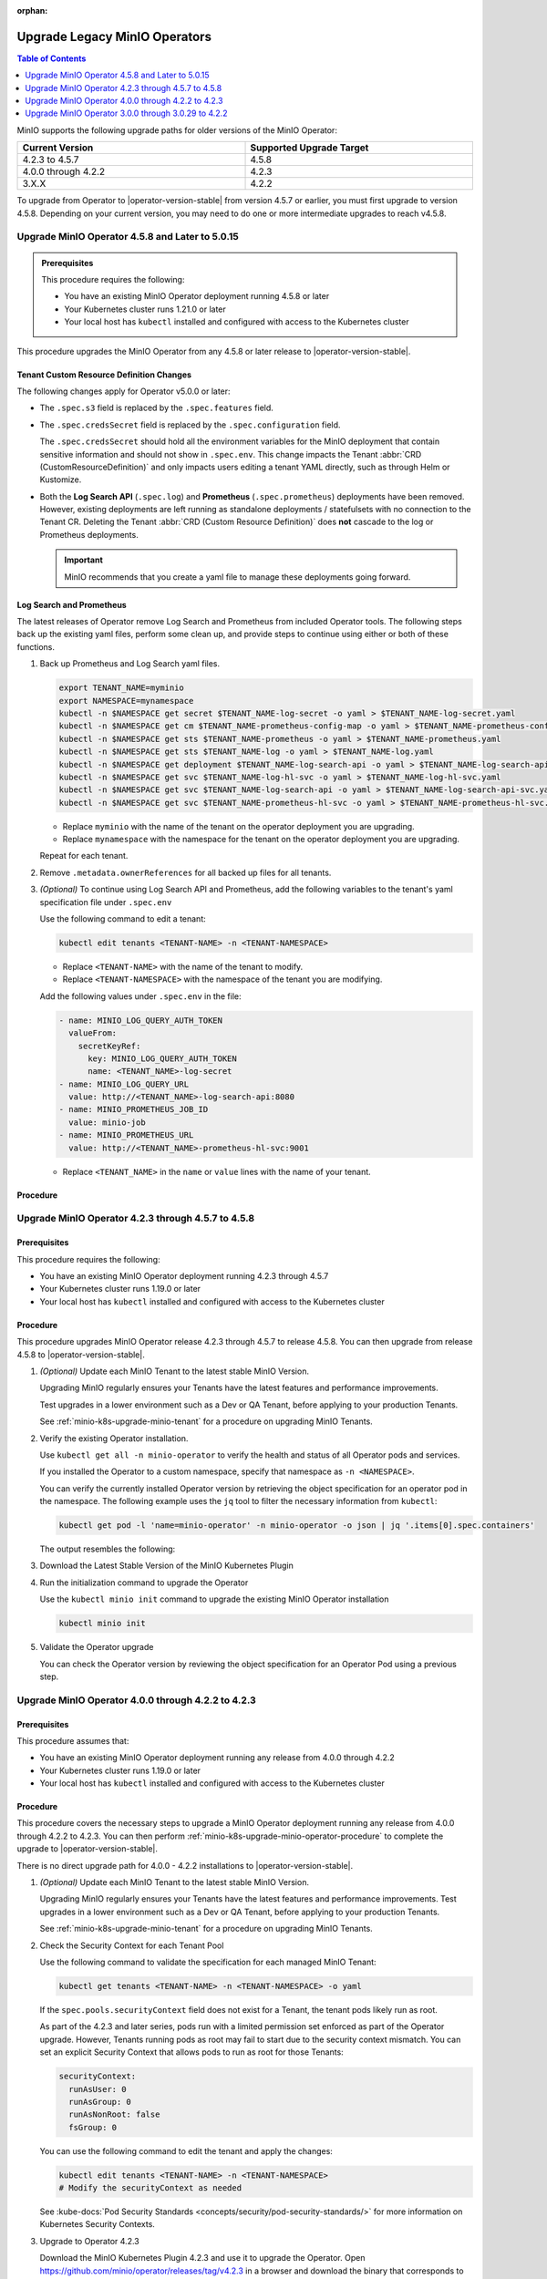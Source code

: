:orphan:

================================
Upgrade Legacy MinIO Operators
================================

.. default-domain:: minio

.. contents:: Table of Contents
   :local:
   :depth: 1


MinIO supports the following upgrade paths for older versions of the MinIO Operator:

.. list-table::
   :header-rows: 1
   :widths: 40 40
   :width: 100%

   * - Current Version
     - Supported Upgrade Target

   * - 4.2.3 to 4.5.7
     - 4.5.8
   
   * - 4.0.0 through 4.2.2
     - 4.2.3

   * - 3.X.X
     - 4.2.2

To upgrade from Operator to |operator-version-stable| from version 4.5.7 or earlier, you must first upgrade to version 4.5.8.
Depending on your current version, you may need to do one or more intermediate upgrades to reach v4.5.8.

.. _minio-k8s-upgrade-minio-operator-to-5.0.15:

Upgrade MinIO Operator 4.5.8 and Later to 5.0.15
------------------------------------------------

.. admonition:: Prerequisites
   :class: note

   This procedure requires the following:

   - You have an existing MinIO Operator deployment running 4.5.8 or later
   - Your Kubernetes cluster runs 1.21.0 or later
   - Your local host has ``kubectl`` installed and configured with access to the Kubernetes cluster

This procedure upgrades the MinIO Operator from any 4.5.8 or later release to |operator-version-stable|.

Tenant Custom Resource Definition Changes
~~~~~~~~~~~~~~~~~~~~~~~~~~~~~~~~~~~~~~~~~

The following changes apply for Operator v5.0.0 or later:

- The ``.spec.s3`` field is replaced by the ``.spec.features`` field.
- The ``.spec.credsSecret`` field is replaced by the ``.spec.configuration`` field.

  The ``.spec.credsSecret`` should hold all the environment variables for the MinIO deployment that contain sensitive information and should not show in ``.spec.env``.
  This change impacts the Tenant :abbr:`CRD (CustomResourceDefinition)` and only impacts users editing a tenant YAML directly, such as through Helm or Kustomize.
- Both the **Log Search API** (``.spec.log``) and **Prometheus** (``.spec.prometheus``) deployments have been removed.
  However, existing deployments are left running as standalone deployments / statefulsets with no connection to the Tenant CR.
  Deleting the Tenant :abbr:`CRD (Custom Resource Definition)` does **not** cascade to the log or Prometheus deployments.

  .. important::

     MinIO recommends that you create a yaml file to manage these deployments going forward.

Log Search and Prometheus
~~~~~~~~~~~~~~~~~~~~~~~~~

The latest releases of Operator remove Log Search and Prometheus from included Operator tools.
The following steps back up the existing yaml files, perform some clean up, and provide steps to continue using either or both of these functions.

#. Back up Prometheus and Log Search yaml files.

   .. code-block:: shell
      :class: copyable

      export TENANT_NAME=myminio
      export NAMESPACE=mynamespace
      kubectl -n $NAMESPACE get secret $TENANT_NAME-log-secret -o yaml > $TENANT_NAME-log-secret.yaml
      kubectl -n $NAMESPACE get cm $TENANT_NAME-prometheus-config-map -o yaml > $TENANT_NAME-prometheus-config-map.yaml
      kubectl -n $NAMESPACE get sts $TENANT_NAME-prometheus -o yaml > $TENANT_NAME-prometheus.yaml
      kubectl -n $NAMESPACE get sts $TENANT_NAME-log -o yaml > $TENANT_NAME-log.yaml
      kubectl -n $NAMESPACE get deployment $TENANT_NAME-log-search-api -o yaml > $TENANT_NAME-log-search-api.yaml
      kubectl -n $NAMESPACE get svc $TENANT_NAME-log-hl-svc -o yaml > $TENANT_NAME-log-hl-svc.yaml
      kubectl -n $NAMESPACE get svc $TENANT_NAME-log-search-api -o yaml > $TENANT_NAME-log-search-api-svc.yaml
      kubectl -n $NAMESPACE get svc $TENANT_NAME-prometheus-hl-svc -o yaml > $TENANT_NAME-prometheus-hl-svc.yaml

   - Replace ``myminio`` with the name of the tenant on the operator deployment you are upgrading.
   - Replace ``mynamespace`` with the namespace for the tenant on the operator deployment you are upgrading.

   Repeat for each tenant.

#. Remove ``.metadata.ownerReferences`` for all backed up files for all tenants.

#. *(Optional)* To continue using Log Search API and Prometheus, add the following variables to the tenant's yaml specification file under ``.spec.env``

   Use the following command to edit a tenant:

   .. code-block:: shell
      :class: copyable

      kubectl edit tenants <TENANT-NAME> -n <TENANT-NAMESPACE>

   - Replace ``<TENANT-NAME>`` with the name of the tenant to modify.
   - Replace ``<TENANT-NAMESPACE>`` with the namespace of the tenant you are modifying.

   Add the following values under ``.spec.env`` in the file:

   .. code-block:: yaml
      :class: copyable

      - name: MINIO_LOG_QUERY_AUTH_TOKEN
        valueFrom:
          secretKeyRef:
            key: MINIO_LOG_QUERY_AUTH_TOKEN
            name: <TENANT_NAME>-log-secret
      - name: MINIO_LOG_QUERY_URL
        value: http://<TENANT_NAME>-log-search-api:8080
      - name: MINIO_PROMETHEUS_JOB_ID
        value: minio-job
      - name: MINIO_PROMETHEUS_URL
        value: http://<TENANT_NAME>-prometheus-hl-svc:9001

   - Replace ``<TENANT_NAME>`` in the ``name`` or ``value`` lines with the name of your tenant.

Procedure
~~~~~~~~~

.. tab-set::

   .. tab-item:: Upgrade using Kustomize

      The following procedure upgrades the MinIO Operator using Kustomize.

      For Operator versions 5.0.1 to 5.0.14 installed with the MinIO Kubernetes Plugin, follow the Kustomize instructions to upgrade to 5.0.15 or later.
      If you installed the Operator using :ref:`Helm <minio-k8s-deploy-operator-helm>`, use the :guilabel:`Upgrade using Helm` instructions instead.

      #. *(Optional)* Update each MinIO Tenant to the latest stable MinIO Version.

         Upgrading MinIO regularly ensures your Tenants have the latest features and performance improvements.
         Test upgrades in a lower environment such as a Dev or QA Tenant, before applying to your production Tenants.
         See :ref:`minio-k8s-upgrade-minio-tenant` for a procedure on upgrading MinIO Tenants.

      #. Verify the existing Operator installation.
         Use ``kubectl get all -n minio-operator`` to verify the health and status of all Operator pods and services.

         If you installed the Operator to a custom namespace, specify that namespace as ``-n <NAMESPACE>``.

         You can verify the currently installed Operator version by retrieving the object specification for an operator pod in the namespace.
         The following example uses the ``jq`` tool to filter the necessary information from ``kubectl``:

         .. code-block:: shell
            :class: copyable

            kubectl get pod -l 'name=minio-operator' -n minio-operator -o json | jq '.items[0].spec.containers'

         The output resembles the following:

         .. code-block:: json
            :emphasize-lines: 8-10
            :substitutions:

            {
               "env": [
                  {
                     "name": "CLUSTER_DOMAIN",
                     "value": "cluster.local"
                  }
               ],
               "image": "minio/operator:v|operator-version-stable|",
               "imagePullPolicy": "IfNotPresent",
               "name": "minio-operator"
            }

         If your local host does not have the ``jq`` utility installed, you can run the first part of the command and locate the ``spec.containers`` section of the output.

      #. Upgrade Operator with Kustomize

         The following command upgrades Operator to version |operator-version-stable|:

         .. code-block:: shell
            :class: copyable

            kubectl apply -k github.com/minio/operator

         In the sample output below, ``configured``at the end of the line indicates where a new change was applied from the updated CRD:

         .. code-block:: shell

            namespace/minio-operator configured
            customresourcedefinition.apiextensions.k8s.io/miniojobs.job.min.io configured
            customresourcedefinition.apiextensions.k8s.io/policybindings.sts.min.io configured
            customresourcedefinition.apiextensions.k8s.io/tenants.minio.min.io configured
            serviceaccount/console-sa unchanged
            serviceaccount/minio-operator unchanged
            clusterrole.rbac.authorization.k8s.io/console-sa-role unchanged
            clusterrole.rbac.authorization.k8s.io/minio-operator-role unchanged
            clusterrolebinding.rbac.authorization.k8s.io/console-sa-binding unchanged
            clusterrolebinding.rbac.authorization.k8s.io/minio-operator-binding unchanged
            configmap/console-env unchanged
            secret/console-sa-secret configured
            service/console unchanged
            service/operator unchanged
            service/sts unchanged
            deployment.apps/console configured
            deployment.apps/minio-operator configured


      #. Validate the Operator upgrade

         You can check the new Operator version with the same ``kubectl`` command used previously:

         .. code-block:: shell
            :class: copyable

            kubectl get pod -l 'name=minio-operator' -n minio-operator -o json | jq '.items[0].spec.containers'

      #. *(Optional)* Connect to the Operator Console

         .. include:: /includes/common/common-k8s-connect-operator-console-no-plugin.rst

      #. Retrieve the Operator Console JWT for login

	 .. include:: /includes/common/common-k8s-operator-console-jwt.rst


   .. tab-item:: Upgrade using Helm

      The following procedure upgrades an existing MinIO Operator Installation using Helm.

      If you installed the Operator using Kustomize, use the :guilabel:`Upgrade using Kustomize` instructions instead.

      #. *(Optional)* Update each MinIO Tenant to the latest stable MinIO Version.

         Upgrading MinIO regularly ensures your Tenants have the latest features and performance improvements.
         Test upgrades in a lower environment such as a Dev or QA Tenant, before applying to your production Tenants.
         See :ref:`minio-k8s-upgrade-minio-tenant` for a procedure on upgrading MinIO Tenants.

      #. Verify the existing Operator installation.

         Use ``kubectl get all -n minio-operator`` to verify the health and status of all Operator pods and services.

         If you installed the Operator to a custom namespace, specify that namespace as ``-n <NAMESPACE>``.

         Use the ``helm list`` command to view the installed charts in the namespace:

         .. code-block:: shell
            :class: copyable

            helm list -n minio-operator

         The result should resemble the following:

         .. code-block:: shell
            :class: copyable

            NAME            NAMESPACE       REVISION        UPDATED                                 STATUS          CHART           APP VERSION
            operator        minio-operator  1               2023-11-01 15:49:54.539724775 -0400 EDT deployed        operator-5.0.x v5.0.x   

      #. Update the Operator Repository

         Use ``helm repo update minio-operator`` to update the MinIO Operator repo.
         If you set a different alias for the MinIO Operator repository, specify that in the command instead of ``minio-operator``.
         You can use ``helm repo list`` to review your installed repositories.

         Use ``helm search`` to check the latest available chart version after updating the Operator Repo:

         .. code-block:: shell
            :class: copyable

            helm search repo minio-operator

         The response should resemble the following:

         .. code-block:: shell
            :class: copyable
            :substitutions:

            NAME                            CHART VERSION   APP VERSION     DESCRIPTION
            minio-operator/minio-operator   4.3.7           v4.3.7          A Helm chart for MinIO Operator
            minio-operator/operator         |operator-version-stable|          v|operator-version-stable|         A Helm chart for MinIO Operator
            minio-operator/tenant           |operator-version-stable|          v|operator-version-stable|         A Helm chart for MinIO Operator

         The ``minio-operator/minio-operator`` is a legacy chart and should **not** be installed under normal circumstances.

      #. Run ``helm upgrade``

         Helm uses the latest chart to upgrade the MinIO Operator:

         .. code-block:: shell
            :class: copyable

            helm upgrade -n minio-operator \
              operator minio-operator/operator

         If you installed the MinIO Operator to a different namespace, specify that in the ``-n`` argument.

         If you used a different installation name from ``operator``, replace the value above with the installation name.

         The command results should return success with a bump in the ``REVISION`` value.

      #. Validate the Operator upgrade

         .. include:: /includes/common/common-k8s-connect-operator-console-no-plugin.rst

      #. Retrieve the Operator Console JWT for login

         .. include:: /includes/common/common-k8s-operator-console-jwt.rst

.. _minio-k8s-upgrade-minio-operator-to-4.5.8:

Upgrade MinIO Operator 4.2.3 through 4.5.7 to 4.5.8
---------------------------------------------------

Prerequisites
~~~~~~~~~~~~~

This procedure requires the following:

- You have an existing MinIO Operator deployment running 4.2.3 through 4.5.7
- Your Kubernetes cluster runs 1.19.0 or later
- Your local host has ``kubectl`` installed and configured with access to the Kubernetes cluster

Procedure
~~~~~~~~~

This procedure upgrades MinIO Operator release 4.2.3 through 4.5.7 to release 4.5.8.
You can then upgrade from release 4.5.8 to |operator-version-stable|.

1. *(Optional)* Update each MinIO Tenant to the latest stable MinIO Version.

   Upgrading MinIO regularly ensures your Tenants have the latest features and performance improvements.

   Test upgrades in a lower environment such as a Dev or QA Tenant, before applying to your production Tenants.

   See :ref:`minio-k8s-upgrade-minio-tenant` for a procedure on upgrading MinIO Tenants.

#. Verify the existing Operator installation.

   Use ``kubectl get all -n minio-operator`` to verify the health and status of all Operator pods and services.
     
   If you installed the Operator to a custom namespace, specify that namespace as ``-n <NAMESPACE>``.

   You can verify the currently installed Operator version by retrieving the object specification for an operator pod in the namespace.
   The following example uses the ``jq`` tool to filter the necessary information from ``kubectl``:

   .. code-block:: shell
      :class: copyable

      kubectl get pod -l 'name=minio-operator' -n minio-operator -o json | jq '.items[0].spec.containers'

   The output resembles the following:

   .. code-block:: json
      :emphasize-lines: 8-10

      {
         "env": [
            {
               "name": "CLUSTER_DOMAIN",
               "value": "cluster.local"
            }
         ],
         "image": "minio/operator:v4.5.1",
         "imagePullPolicy": "IfNotPresent",
         "name": "minio-operator"
      }

#. Download the Latest Stable Version of the MinIO Kubernetes Plugin

   .. include:: /includes/k8s/install-minio-kubectl-plugin.rst

#. Run the initialization command to upgrade the Operator

   Use the ``kubectl minio init`` command to upgrade the existing MinIO Operator installation

   .. code-block:: shell
      :class: copyable

      kubectl minio init

#. Validate the Operator upgrade

   You can check the Operator version by reviewing the object specification for an Operator Pod using a previous step.

   .. include:: /includes/common/common-k8s-connect-operator-console.rst

.. _minio-k8s-upgrade-minio-operator-4.2.2-procedure:

Upgrade MinIO Operator 4.0.0 through 4.2.2 to 4.2.3
---------------------------------------------------

Prerequisites
~~~~~~~~~~~~~

This procedure assumes that:

- You have an existing MinIO Operator deployment running any release from 4.0.0 through 4.2.2
- Your Kubernetes cluster runs 1.19.0 or later
- Your local host has ``kubectl`` installed and configured with access to the Kubernetes cluster

Procedure
~~~~~~~~~

This procedure covers the necessary steps to upgrade a MinIO Operator deployment running any release from 4.0.0 through 4.2.2 to 4.2.3.
You can then perform :ref:`minio-k8s-upgrade-minio-operator-procedure` to complete the upgrade to |operator-version-stable|.

There is no direct upgrade path for 4.0.0 - 4.2.2 installations to |operator-version-stable|.

1. *(Optional)* Update each MinIO Tenant to the latest stable MinIO Version.

   Upgrading MinIO regularly ensures your Tenants have the latest features and performance improvements.
   Test upgrades in a lower environment such as a Dev or QA Tenant, before applying to your production Tenants.

   See :ref:`minio-k8s-upgrade-minio-tenant` for a procedure on upgrading MinIO Tenants.

#. Check the Security Context for each Tenant Pool

   Use the following command to validate the specification for each managed MinIO Tenant:

   .. code-block:: shell
      :class: copyable

      kubectl get tenants <TENANT-NAME> -n <TENANT-NAMESPACE> -o yaml
   
   If the ``spec.pools.securityContext`` field does not exist for a Tenant, the tenant pods likely run as root.
   
   As part of the 4.2.3 and later series, pods run with a limited permission set enforced as part of the Operator upgrade.
   However, Tenants running pods as root may fail to start due to the security context mismatch.
   You can set an explicit Security Context that allows pods to run as root for those Tenants:

   .. code-block:: yaml
      :class: copyable

      securityContext:
        runAsUser: 0
        runAsGroup: 0
        runAsNonRoot: false
        fsGroup: 0

   You can use the following command to edit the tenant and apply the changes:

   .. code-block:: shell

      kubectl edit tenants <TENANT-NAME> -n <TENANT-NAMESPACE>
      # Modify the securityContext as needed

   See :kube-docs:`Pod Security Standards <concepts/security/pod-security-standards/>` for more information on Kubernetes Security Contexts.

#. Upgrade to Operator 4.2.3

   Download the MinIO Kubernetes Plugin 4.2.3 and use it to upgrade the Operator.
   Open https://github.com/minio/operator/releases/tag/v4.2.3 in a browser and download the binary that corresponds to your local host OS.

   For example, Linux hosts running an Intel or AMD processor can run the following commands:

   .. code-block:: shell
      :class: copyable

      wget https://github.com/minio/operator/releases/download/v4.2.3/kubectl-minio_4.2.3_linux_amd64 -o kubectl-minio_4.2.3
      chmod +x kubectl-minio_4.2.3
      ./kubectl-minio_4.2.3 init

#. Validate all Tenants and Operator pods

   Check the Operator and MinIO Tenant namespaces to ensure all pods and services started successfully.

   For example:

   .. code-block:: shell
      :class: copyable

      kubectl get all -n minio-operator
      kubectl get pods -l "v1.min.io/tenant" --all-namespaces

#. Upgrade to |operator-version-stable|

   Follow the :ref:`minio-k8s-upgrade-minio-operator-procedure` procedure to upgrade to the latest stable Operator version.

Upgrade MinIO Operator 3.0.0 through 3.0.29 to 4.2.2
----------------------------------------------------

Prerequisites
~~~~~~~~~~~~~

This procedure assumes that:

- You have an existing MinIO Operator deployment running 3.X.X
- Your Kubernetes cluster runs 1.19.0 or later
- Your local host has ``kubectl`` installed and configured with access to the Kubernetes cluster

Procedure
~~~~~~~~~

This procedure covers the necessary steps to upgrade a MinIO Operator deployment running any release from 3.0.0 through 3.2.9 to 4.2.2.
You can then perform :ref:`minio-k8s-upgrade-minio-operator-4.2.2-procedure`, followed by :ref:`minio-k8s-upgrade-minio-operator-procedure`.

There is no direct upgrade path from a 3.X.X series installation to |operator-version-stable|.

1. (Optional) Update each MinIO Tenant to the latest stable MinIO Version.

   Upgrading MinIO regularly ensures your Tenants have the latest features and performance improvements.

   Test upgrades in a lower environment such as a Dev or QA Tenant, before applying to your production Tenants.

   See :ref:`minio-k8s-upgrade-minio-tenant` for a procedure on upgrading MinIO Tenants.

#. Validate the Tenant ``tenant.spec.zones`` values

   Use the following command to validate the specification for each managed MinIO Tenant:

   .. code-block:: shell
      :class: copyable

      kubectl get tenants <TENANT-NAME> -n <TENANT-NAMESPACE> -o yaml

   - Ensure each ``tenant.spec.zones`` element has a ``name`` field set to the name for that zone.
     Each zone must have a unique name for that Tenant, such as ``zone-0`` and ``zone-1`` for the first and second zones respectively.

   - Ensure each ``tenant.spec.zones`` has an explicit ``securityContext`` describing the permission set with which pods run in the cluster.

   The following example tenant YAML fragment sets the specified fields:

   .. code-block:: yaml
      
      image: "minio/minio:$(LATEST-VERSION)"
      ...
      zones:
      - servers: 4
        name: "zone-0"
        volumesPerServer: 4
        volumeClaimTemplate:
           metadata:
           name: data
           spec:
           accessModes:
              - ReadWriteOnce
           resources:
              requests:
                 storage: 1Ti
        securityContext:
           runAsUser: 0
           runAsGroup: 0
           runAsNonRoot: false
           fsGroup: 0
      - servers: 4
        name: "zone-1"
        volumesPerServer: 4
        volumeClaimTemplate:
           metadata:
           name: data
           spec:
           accessModes:
              - ReadWriteOnce
           resources:
              requests:
                 storage: 1Ti
        securityContext:
           runAsUser: 0
           runAsGroup: 0
           runAsNonRoot: false
           fsGroup: 0

   You can use the following command to edit the tenant and apply the changes:

   .. code-block:: shell

      kubectl edit tenants <TENANT-NAME> -n <TENANT-NAMESPACE>

#. Upgrade to Operator 4.2.2

   Download the MinIO Kubernetes Plugin 4.2.2 and use it to upgrade the Operator.
   Open https://github.com/minio/operator/releases/tag/v4.2.2 in a browser and download the binary that corresponds to your local host OS.
   For example, Linux hosts running an Intel or AMD processor can run the following commands:

   .. code-block:: shell
      :class: copyable

      wget https://github.com/minio/operator/releases/download/v4.2.3/kubectl-minio_4.2.2_linux_amd64 -o kubectl-minio_4.2.2
      chmod +x kubectl-minio_4.2.2

      ./kubectl-minio_4.2.2 init

#. Validate all Tenants and Operator pods

   Check the Operator and MinIO Tenant namespaces to ensure all pods and services started successfully.

   For example:

   .. code-block:: shell
      :class: copyable

      kubectl get all -n minio-operator

      kubectl get pods -l "v1.min.io/tenant" --all-namespaces

#. Upgrade to 4.2.3

   Follow the :ref:`minio-k8s-upgrade-minio-operator-4.2.2-procedure` procedure to upgrade to Operator 4.2.3.
   You can then upgrade to |operator-version-stable|.
